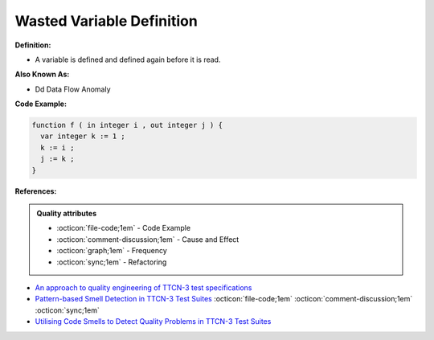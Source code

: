 Wasted Variable Definition
^^^^^
**Definition:**

* A variable is defined and defined again before it is read.

**Also Known As:**

* Dd Data Flow Anomaly

**Code Example:**

.. code-block:: pseudo

  function f ( in integer i , out integer j ) {
    var integer k := 1 ;
    k := i ;
    j := k ;
  }


**References:**

.. admonition:: Quality attributes

    * :octicon:`file-code;1em` -  Code Example
    * :octicon:`comment-discussion;1em` -  Cause and Effect
    * :octicon:`graph;1em` -  Frequency
    * :octicon:`sync;1em` -  Refactoring

* `An approach to quality engineering of TTCN-3 test specifications <https://link.springer.com/article/10.1007/s10009-008-0075-0>`_
* `Pattern-based Smell Detection in TTCN-3 Test Suites <http://citeseerx.ist.psu.edu/viewdoc/download?doi=10.1.1.144.6997&rep=rep1&type=pdf>`_ :octicon:`file-code;1em` :octicon:`comment-discussion;1em` :octicon:`sync;1em`
* `Utilising Code Smells to Detect Quality Problems in TTCN-3 Test Suites <https://link.springer.com/chapter/10.1007/978-3-540-73066-8_16>`_
